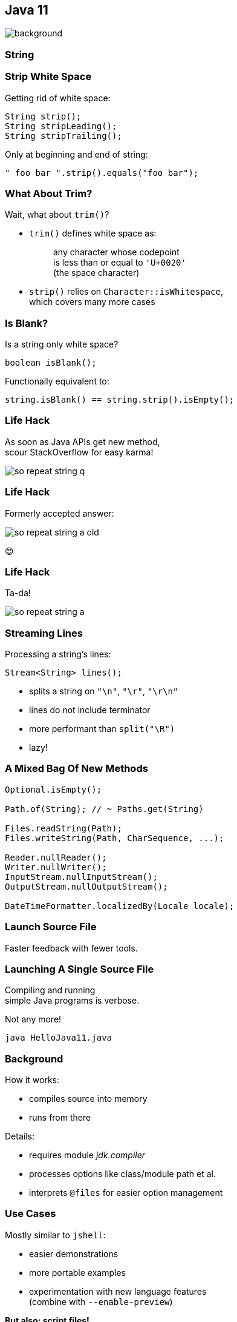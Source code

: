 == Java 11
image::images/11.jpg[background, size=cover]

// TODO: title

// TODO: subtitle

// TODO: toc

// TODO: note about updating (Java EE modules)

=== String

=== Strip White Space

Getting rid of white space:

```java
String strip();
String stripLeading();
String stripTrailing();
```

Only at beginning and end of string:

```java
" foo bar ".strip().equals("foo bar");
```

=== What About Trim?

Wait, what about `trim()`?

* `trim()` defines white space as:
+
____
any character whose codepoint +
is less than or equal to `'U+0020'` +
(the space character)
____
* `strip()` relies on `Character::isWhitespace`, +
  which covers many more cases

=== Is Blank?

Is a string only white space?

```java
boolean isBlank();
```

Functionally equivalent to:

```java
string.isBlank() == string.strip().isEmpty();
```

=== Life Hack

As soon as Java APIs get new method, +
scour StackOverflow for easy karma!

image::images/so-repeat-string-q.png[role="diagram"]

=== Life Hack

Formerly accepted answer:

image::images/so-repeat-string-a-old.png[role="diagram"]

😍

=== Life Hack

Ta-da!

image::images/so-repeat-string-a.png[role="diagram"]

=== Streaming Lines

Processing a string's lines:

```java
Stream<String> lines();
```

* splits a string on `"\n"`, `"\r"`, `"\r\n"`
* lines do not include terminator
* more performant than `split("\R")`
* lazy!


=== A Mixed Bag Of New&nbsp;Methods

```java
Optional.isEmpty();

Path.of(String); // ~ Paths.get(String)

Files.readString(Path);
Files.writeString(Path, CharSequence, ...);

Reader.nullReader();
Writer.nullWriter();
InputStream.nullInputStream();
OutputStream.nullOutputStream();

DateTimeFormatter.localizedBy(Locale locale);
```


=== Launch Source File

Faster feedback with fewer tools.

=== Launching A Single Source File

Compiling and running +
simple Java programs is verbose.

Not any more!

```
java HelloJava11.java
```

=== Background

How it works:

* compiles source into memory
* runs from there

Details:

* requires module _jdk.compiler_
* processes options like class/module path et al.
* interprets `@files` for easier option management

=== Use Cases

Mostly similar to `jshell`:

* easier demonstrations
* more portable examples
* experimentation with new language features +
  (combine with `--enable-preview`)

*But also: script files!*

=== Scripts

Steps towards easier scripting:

* arbitrary file names
* shebang support

=== Arbitrary File Names

Use `--source` if file doesn't end in `.java`:

```
java --source 11 hello-java-11
```

=== Shebang Support

To create "proper scripts":

* include shebang in source:
+
```sh
#!/opt/jdk-11/bin/java --source 11
```
* name script and make it executable
* execute it as any other script:
+
```sh
# from current directory:
./hello-java-11
# from PATH:
hello-java-11
```


=== A Mixed Bag Of New&nbsp;JVM&nbsp;Features

* Unicode 9 & 10 (http://openjdk.java.net/jeps/327[JEP 327])
* Curve25519 and Curve448 (http://openjdk.java.net/jeps/324[JEP 324])
* ChaCha20 and Poly1305 (http://openjdk.java.net/jeps/329[JEP 329])
* partial TLS 1.3 support (http://openjdk.java.net/jeps/332[JEP 332])


=== A Mixed Bag Of Performance

* Epsilon GC (http://openjdk.java.net/jeps/318[JEP 318])
* ZGC (experimental, http://openjdk.java.net/jeps/333[JEP 333])
* low-overhead heap profiling (http://openjdk.java.net/jeps/331[JEP 331])
* open-source Flight Recorder (http://openjdk.java.net/jeps/328[JEP 328])
